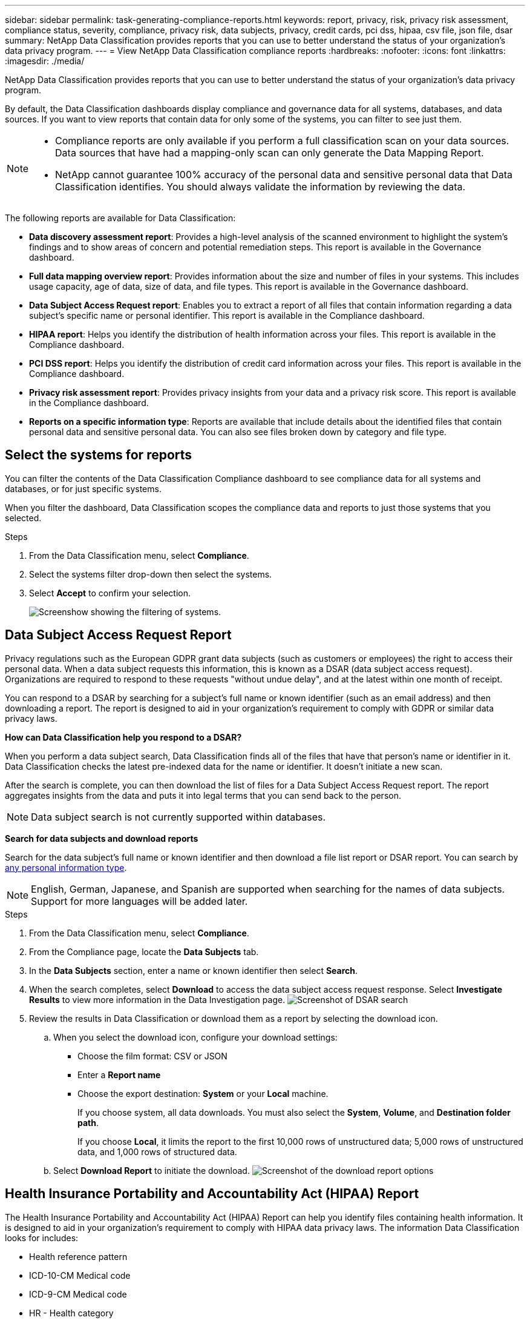 ---
sidebar: sidebar
permalink: task-generating-compliance-reports.html
keywords: report, privacy, risk, privacy risk assessment, compliance status, severity, compliance, privacy risk, data subjects, privacy, credit cards, pci dss, hipaa, csv file, json file, dsar
summary: NetApp Data Classification provides reports that you can use to better understand the status of your organization's data privacy program.
---
= View NetApp Data Classification compliance reports
:hardbreaks:
:nofooter: 
:icons: font
:linkattrs:
:imagesdir: ./media/

[.lead]
NetApp Data Classification provides reports that you can use to better understand the status of your organization's data privacy program.

By default, the Data Classification dashboards display compliance and governance data for all systems, databases, and data sources. If you want to view reports that contain data for only some of the systems, you can filter to see just them.

[NOTE]
====
* Compliance reports are only available if you perform a full classification scan on your data sources. Data sources that have had a mapping-only scan can only generate the Data Mapping Report.
* NetApp cannot guarantee 100% accuracy of the personal data and sensitive personal data that Data Classification identifies. You should always validate the information by reviewing the data.
====

The following reports are available for Data Classification:

* *Data discovery assessment report*: Provides a high-level analysis of the scanned environment to highlight the system's findings and to show areas of concern and potential remediation steps. This report is available in the Governance dashboard.

* *Full data mapping overview report*: Provides information about the size and number of files in your systems. This includes usage capacity, age of data, size of data, and file types. This report is available in the Governance dashboard.

* *Data Subject Access Request report*: Enables you to extract a report of all files that contain information regarding a data subject's specific name or personal identifier. This report is available in the Compliance dashboard.

* *HIPAA report*: Helps you identify the distribution of health information across your files. This report is available in the Compliance dashboard.

* *PCI DSS report*: Helps you identify the distribution of credit card information across your files. This report is available in the Compliance dashboard.

* *Privacy risk assessment report*: Provides privacy insights from your data and a privacy risk score. This report is available in the Compliance dashboard.

* *Reports on a specific information type*: Reports are available that include details about the identified files that contain personal data and sensitive personal data. You can also see files broken down by category and file type. 

== Select the systems for reports

You can filter the contents of the Data Classification Compliance dashboard to see compliance data for all systems and databases, or for just specific systems.

When you filter the dashboard, Data Classification scopes the compliance data and reports to just those systems that you selected.

.Steps

. From the Data Classification menu, select *Compliance*.
. Select the systems filter drop-down then select the systems.
. Select **Accept** to confirm your selection. 
+
image:screenshot-report-filter.png[Screenshow showing the filtering of systems.]

== Data Subject Access Request Report

Privacy regulations such as the European GDPR grant data subjects (such as customers or employees) the right to access their personal data. When a data subject requests this information, this is known as a DSAR (data subject access request). Organizations are required to respond to these requests "without undue delay", and at the latest within one month of receipt.

You can respond to a DSAR by searching for a subject's full name or known identifier (such as an email address) and then downloading a report. The report is designed to aid in your organization's requirement to comply with GDPR or similar data privacy laws.

*How can Data Classification help you respond to a DSAR?*

When you perform a data subject search, Data Classification finds all of the files that have that person's name or identifier in it. Data Classification checks the latest pre-indexed data for the name or identifier. It doesn't initiate a new scan.

After the search is complete, you can then download the list of files for a Data Subject Access Request report. The report aggregates insights from the data and puts it into legal terms that you can send back to the person.

NOTE: Data subject search is not currently supported within databases.

*Search for data subjects and download reports*

Search for the data subject's full name or known identifier and then download a file list report or DSAR report. You can search by link:reference-private-data-categories.html#types-of-personal-data[any personal information type].

NOTE: English, German, Japanese, and Spanish are supported when searching for the names of data subjects. Support for more languages will be added later.

.Steps


. From the Data Classification menu, select *Compliance*.
. From the Compliance page, locate the **Data Subjects** tab. 
. In the *Data Subjects* section, enter a name or known identifier then select **Search**. 
. When the search completes, select **Download** to access the data subject access request response. Select **Investigate Results** to view more information in the Data Investigation page. 
image:screenshot-data-subject-john-doe.png[Screenshot of DSAR search]
. Review the results in Data Classification or download them as a report by selecting the download icon. 
.. When you select the download icon, configure your download settings:
+
* Choose the film format: CSV or JSON
* Enter a *Report name*
* Choose the export destination: *System* or your *Local* machine.
+
If you choose system, all data downloads. You must also select the *System*, *Volume*, and *Destination folder path*. 
+
If you choose *Local*, it limits the report to the first 10,000 rows of unstructured data; 5,000 rows of unstructured data, and 1,000 rows of structured data. 
+
.. Select **Download Report** to initiate the download. 
image:screenshot-download-report.png[Screenshot of the download report options]

== Health Insurance Portability and Accountability Act (HIPAA) Report

The Health Insurance Portability and Accountability Act (HIPAA) Report can help you identify files containing health information. It is designed to aid in your organization's requirement to comply with HIPAA data privacy laws. The information Data Classification looks for includes:

* Health reference pattern
* ICD-10-CM Medical code
* ICD-9-CM Medical code
* HR - Health category
* Health Application Data category

The report includes the following information:

* Overview: How many files contain health information and in which systems.

* Encryption: The percentage of files containing health information that are on encrypted or unencrypted systems. This information is specific to Cloud Volumes ONTAP.

* Ransomware Protection: The percentage of files containing health information that are on systems that do or don't have ransomware protection enabled. This information is specific to Cloud Volumes ONTAP.

* Retention: The timeframe in which the files were last modified. This is helpful because you shouldn't keep health information for longer than you need to process it.

* Distribution of Health Information: The systems where the health information was found and whether encryption and ransomware protection are enabled.

*Generate the HIPAA Report*

Go to the Compliance tab to generate the report.

.Steps

. From the Data Classification menu, select *Compliance*.
. Locate the **Reports pane**. Select the download icon next to *HIPAA Report*.
+
image:screenshot-report-options.png[Screenshot of the report options in the Compliance page.]

.Result

Data Classification generates a PDF report.

== Payment Card Industry Data Security Standard (PCI DSS) report

The Payment Card Industry Data Security Standard (PCI DSS) report can help you identify the distribution of credit card information across your files. 

The report includes the following information:

* Overview: How many files contain credit card information and in which systems.

* Encryption: The percentage of files containing credit card information that are on encrypted or unencrypted systems. This information is specific to Cloud Volumes ONTAP.

* Ransomware Protection: The percentage of files containing credit card information that are on systems that do or don't have ransomware protection enabled. This information is specific to Cloud Volumes ONTAP.

* Retention: The timeframe in which the files were last modified. This is helpful because you shouldn't keep credit card information for longer than you need to process it.

* Distribution of Credit Card Information: The systems where the credit card information was found and whether encryption and ransomware protection are enabled.

*Generate the PCI DSS Report*

Go to the Compliance tab to generate the report.

.Steps

. From the Data Classification menu, select *Compliance*.
. Locate the **Reports pane**. Select the download icon next to *PCI DSS Report*.
+
image:screenshot-report-options.png[Screenshot of the report options in the Compliance page.]

.Result

Data Classification generates a PDF report that you can review and send to other groups as needed.



== Privacy Risk Assessment Report

The Privacy Risk Assessment Report provides an overview of your organization's privacy risk status, as required by privacy regulations such as GDPR and CCPA. 

The report includes the following information:

* Compliance status: A severity score and the distribution of data, whether it's non-sensitive, personal, or sensitive personal.

* Assessment overview: A breakdown of the types of personal data found, as well as the categories of data.

* Data subjects in this assessment: The number of people, by location, for which national identifiers were found.

*Generate the Privacy Risk Assessment Report*

Go to the Compliance tab to generate the report.

.Steps

. From the Data Classification menu, select *Compliance*.
. Locate the **Reports pane**. Select the download icon next to *Privacy Risk Assessment Report*.
+
image:screenshot-report-options.png[Screenshot of the report options in the Compliance page.]

.Result

Data Classification generates a PDF report that you can review and send to other groups as needed.

*Severity score*

Data Classification calculates the severity score for the Privacy Risk Assessment Report on the basis of three variables:

* The percentage of personal data out of all data.
* The percentage of sensitive personal data out of all data.
* The percentage of files that include data subjects, determined by national identifiers such as national IDs, Social Security numbers, and tax ID numbers.

The logic used to determine the score is as follows:

[cols=2*,options="header",cols="27,73"]
|===

| Severity score
| Logic

| 0 | All three variables are exactly 0%
| 1 | One of the variables are larger than 0%
| 2 | One of the variables are larger than 3%
| 3 | Two of the variables are larger than 3%
| 4 | Three of the variables are larger than 3%
| 5 | One of the variables are larger than 6%
| 6 | Two of the variables are larger than 6%
| 7 | Three of the variables are larger than 6%
| 8 | One of the variables are larger than 15%
| 9 | Two of the variables are larger than 15%
| 10 | Three of the variables are larger than 15%

|===




